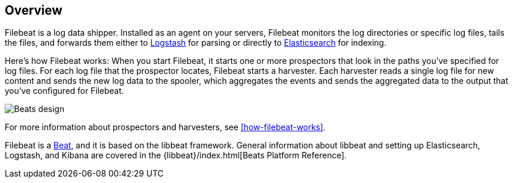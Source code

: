 [[filebeat-overview]]
== Overview

Filebeat is a log data shipper. Installed as an agent on your servers, Filebeat monitors the log directories or specific log files, tails the files,
and forwards them either to https://www.elastic.co/products/logstash[Logstash] for parsing or directly to
https://www.elastic.co/products/elasticsearch[Elasticsearch] for indexing.

Here's how Filebeat works: When you start Filebeat, it starts one or more prospectors that look in the paths you've specified for log files. For each log file that the prospector locates, Filebeat starts a harvester. Each harvester reads a single log file for new content and sends the new log data to the spooler, which aggregates the events and sends the aggregated data to the output that you've configured for Filebeat.

image:./images/filebeat.png[Beats design]

For more information about prospectors and harvesters, see <<how-filebeat-works>>.

Filebeat is a https://www.elastic.co/products/beats[Beat], and it is based on the libbeat framework.
General information about libbeat and setting up Elasticsearch, Logstash, and Kibana are covered in the {libbeat}/index.html[Beats Platform Reference].
